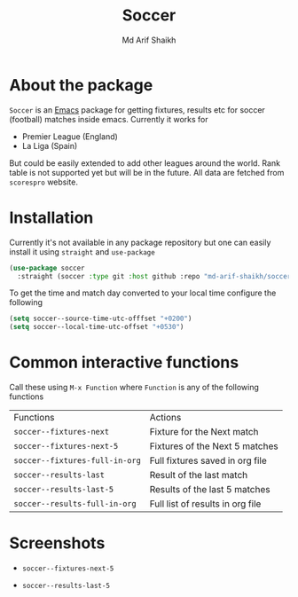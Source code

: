 #+TITLE: Soccer
#+AUTHOR: Md Arif Shaikh
#+EMAIL: arifshaikh.astro@gmail.com

* About the package
  ~Soccer~ is an [[https://www.gnu.org/software/emacs/][Emacs]] package for getting fixtures, results etc for soccer (football) matches inside emacs. Currently it works for
  - Premier League (England)
  - La Liga (Spain)
  But could be easily extended to add other leagues around the world. Rank table is not supported yet but will be in the future. All data are fetched from ~scorespro~ website.
* Installation
  Currently it's not available in any package repository but one can easily install it using ~straight~ and ~use-package~
  #+BEGIN_SRC emacs-lisp
    (use-package soccer
      :straight (soccer :type git :host github :repo "md-arif-shaikh/soccer"))
  #+END_SRC
  To get the time and match day converted to your local time configure the following
  #+BEGIN_SRC emacs-lisp
    (setq soccer--source-time-utc-offfset "+0200")
    (setq soccer--local-time-utc-offset "+0530")
  #+END_SRC
* Common interactive functions
  Call these using ~M-x Function~ where ~Function~ is any of the following functions

  | Functions                    | Actions                          |
  | ~soccer--fixtures-next~        | Fixture for the Next match       |
  | ~soccer--fixtures-next-5~      | Fixtures of the Next 5 matches   |
  | ~soccer--fixtures-full-in-org~ | Full fixtures saved in org file  |
  | ~soccer--results-last~         | Result of the last match         |
  | ~soccer--results-last-5~       | Results of the last 5 matches    |
  | ~soccer--results-full-in-org~  | Full list of results in org file |
* Screenshots
  - ~soccer--fixtures-next-5~
    #+html: <p align="center"><img src="screenshots/soccer--fixtures-next-5.png"/></p>
  - ~soccer--results-last-5~
    #+html: <p align="center"><img src="screenshots/soccer--results-last-5.png"/></p>
